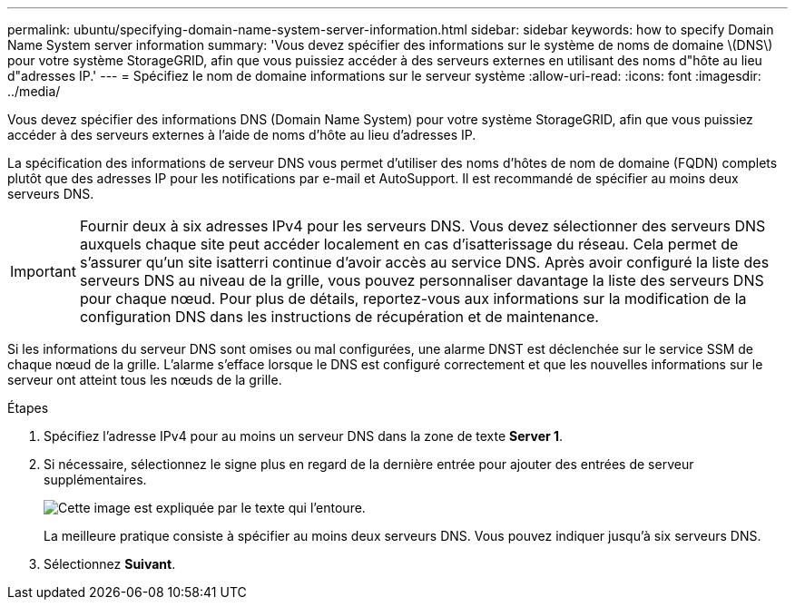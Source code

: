 ---
permalink: ubuntu/specifying-domain-name-system-server-information.html 
sidebar: sidebar 
keywords: how to specify Domain Name System server information 
summary: 'Vous devez spécifier des informations sur le système de noms de domaine \(DNS\) pour votre système StorageGRID, afin que vous puissiez accéder à des serveurs externes en utilisant des noms d"hôte au lieu d"adresses IP.' 
---
= Spécifiez le nom de domaine informations sur le serveur système
:allow-uri-read: 
:icons: font
:imagesdir: ../media/


[role="lead"]
Vous devez spécifier des informations DNS (Domain Name System) pour votre système StorageGRID, afin que vous puissiez accéder à des serveurs externes à l'aide de noms d'hôte au lieu d'adresses IP.

La spécification des informations de serveur DNS vous permet d'utiliser des noms d'hôtes de nom de domaine (FQDN) complets plutôt que des adresses IP pour les notifications par e-mail et AutoSupport. Il est recommandé de spécifier au moins deux serveurs DNS.


IMPORTANT: Fournir deux à six adresses IPv4 pour les serveurs DNS. Vous devez sélectionner des serveurs DNS auxquels chaque site peut accéder localement en cas d'isatterissage du réseau. Cela permet de s'assurer qu'un site isatterri continue d'avoir accès au service DNS. Après avoir configuré la liste des serveurs DNS au niveau de la grille, vous pouvez personnaliser davantage la liste des serveurs DNS pour chaque nœud. Pour plus de détails, reportez-vous aux informations sur la modification de la configuration DNS dans les instructions de récupération et de maintenance.

Si les informations du serveur DNS sont omises ou mal configurées, une alarme DNST est déclenchée sur le service SSM de chaque nœud de la grille. L'alarme s'efface lorsque le DNS est configuré correctement et que les nouvelles informations sur le serveur ont atteint tous les nœuds de la grille.

.Étapes
. Spécifiez l'adresse IPv4 pour au moins un serveur DNS dans la zone de texte *Server 1*.
. Si nécessaire, sélectionnez le signe plus en regard de la dernière entrée pour ajouter des entrées de serveur supplémentaires.
+
image::../media/9_gmi_installer_dns_page.gif[Cette image est expliquée par le texte qui l'entoure.]

+
La meilleure pratique consiste à spécifier au moins deux serveurs DNS. Vous pouvez indiquer jusqu'à six serveurs DNS.

. Sélectionnez *Suivant*.

